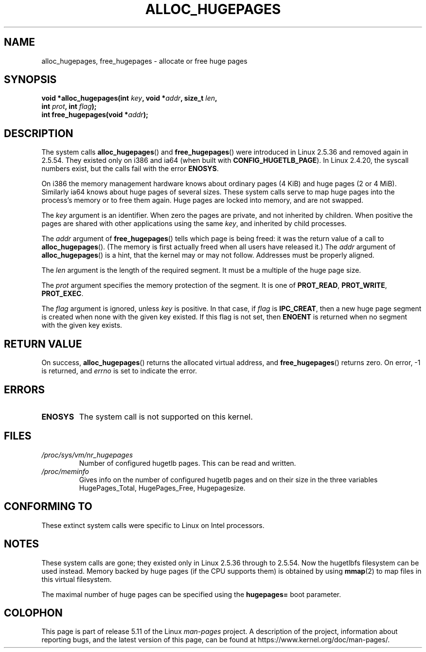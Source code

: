 .\" Copyright 2003 Andries E. Brouwer (aeb@cwi.nl)
.\"
.\" %%%LICENSE_START(VERBATIM)
.\" Permission is granted to make and distribute verbatim copies of this
.\" manual provided the copyright notice and this permission notice are
.\" preserved on all copies.
.\"
.\" Permission is granted to copy and distribute modified versions of this
.\" manual under the conditions for verbatim copying, provided that the
.\" entire resulting derived work is distributed under the terms of a
.\" permission notice identical to this one.
.\"
.\" Since the Linux kernel and libraries are constantly changing, this
.\" manual page may be incorrect or out-of-date.  The author(s) assume no
.\" responsibility for errors or omissions, or for damages resulting from
.\" the use of the information contained herein.  The author(s) may not
.\" have taken the same level of care in the production of this manual,
.\" which is licensed free of charge, as they might when working
.\" professionally.
.\"
.\" Formatted or processed versions of this manual, if unaccompanied by
.\" the source, must acknowledge the copyright and authors of this work.
.\" %%%LICENSE_END
.\"
.TH ALLOC_HUGEPAGES 2 2021-03-22 "Linux" "Linux Programmer's Manual"
.SH NAME
alloc_hugepages, free_hugepages \- allocate or free huge pages
.SH SYNOPSIS
.nf
.BI "void *alloc_hugepages(int " key ", void *" addr ", size_t " len ,
.BI "                      int " prot ", int " flag );
.\" asmlinkage unsigned long sys_alloc_hugepages(int key, unsigned long addr,
.\" unsigned long len, int prot, int flag);
.BI "int free_hugepages(void *" addr );
.\" asmlinkage int sys_free_hugepages(unsigned long addr);
.fi
.SH DESCRIPTION
The system calls
.BR alloc_hugepages ()
and
.BR free_hugepages ()
were introduced in Linux 2.5.36 and removed again in 2.5.54.
They existed only on i386 and ia64 (when built with
.BR CONFIG_HUGETLB_PAGE ).
In Linux 2.4.20, the syscall numbers exist,
but the calls fail with the error
.BR ENOSYS .
.PP
On i386 the memory management hardware knows about ordinary pages (4\ KiB)
and huge pages (2 or 4\ MiB).
Similarly ia64 knows about huge pages of
several sizes.
These system calls serve to map huge pages into the
process's memory or to free them again.
Huge pages are locked into memory, and are not swapped.
.PP
The
.I key
argument is an identifier.
When zero the pages are private, and
not inherited by children.
When positive the pages are shared with other applications using the same
.IR key ,
and inherited by child processes.
.PP
The
.I addr
argument of
.BR free_hugepages ()
tells which page is being freed: it was the return value of a
call to
.BR alloc_hugepages ().
(The memory is first actually freed when all users have released it.)
The
.I addr
argument of
.BR alloc_hugepages ()
is a hint, that the kernel may or may not follow.
Addresses must be properly aligned.
.PP
The
.I len
argument is the length of the required segment.
It must be a multiple of the huge page size.
.PP
The
.I prot
argument specifies the memory protection of the segment.
It is one of
.BR PROT_READ ,
.BR PROT_WRITE ,
.BR PROT_EXEC .
.PP
The
.I flag
argument is ignored, unless
.I key
is positive.
In that case, if
.I flag
is
.BR IPC_CREAT ,
then a new huge page segment is created when none
with the given key existed.
If this flag is not set, then
.B ENOENT
is returned when no segment with the given key exists.
.SH RETURN VALUE
On success,
.BR alloc_hugepages ()
returns the allocated virtual address, and
.BR free_hugepages ()
returns zero.
On error, \-1 is returned, and
.I errno
is set to indicate the error.
.SH ERRORS
.TP
.B ENOSYS
The system call is not supported on this kernel.
.SH FILES
.TP
.I /proc/sys/vm/nr_hugepages
Number of configured hugetlb pages.
This can be read and written.
.TP
.I /proc/meminfo
Gives info on the number of configured hugetlb pages and on their size
in the three variables HugePages_Total, HugePages_Free, Hugepagesize.
.SH CONFORMING TO
These extinct system calls were specific to Linux on Intel processors.
.SH NOTES
These system calls are gone;
they existed only in Linux 2.5.36 through to 2.5.54.
Now the hugetlbfs filesystem can be used instead.
Memory backed by huge pages (if the CPU supports them) is obtained by
using
.BR mmap (2)
to map files in this virtual filesystem.
.PP
The maximal number of huge pages can be specified using the
.B hugepages=
boot parameter.
.\".PP
.\" requires CONFIG_HUGETLB_PAGE (under "Processor type and features")
.\" and CONFIG_HUGETLBFS (under "Filesystems").
.\" mount \-t hugetlbfs hugetlbfs /huge
.\" SHM_HUGETLB
.SH COLOPHON
This page is part of release 5.11 of the Linux
.I man-pages
project.
A description of the project,
information about reporting bugs,
and the latest version of this page,
can be found at
\%https://www.kernel.org/doc/man\-pages/.
